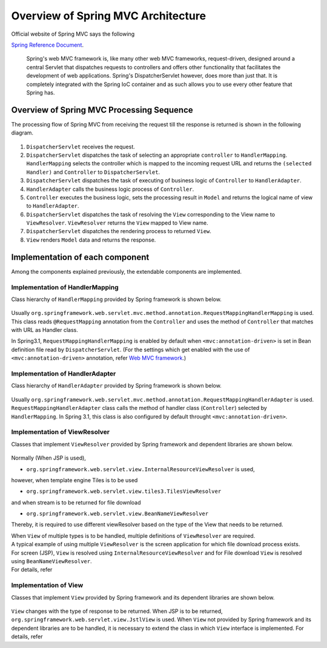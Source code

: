 Overview of Spring MVC Architecture 
-------------------------------------

.. only:: html

 .. contents:: Index
    :local:


Official website of Spring MVC says the following

`Spring Reference Document <http://docs.spring.io/spring/docs/4.2.7.RELEASE/spring-framework-reference/html/mvc.html>`_\ .

     Spring's web MVC framework is, like many other web MVC frameworks, request-driven,
     designed around a central Servlet that dispatches requests to controllers and offers other functionality
     that facilitates the development of web applications. Spring's DispatcherServlet however, does more than just that.
     It is completely integrated with the Spring IoC container and as such allows you to use every other feature that Spring has.

Overview of Spring MVC Processing Sequence
~~~~~~~~~~~~~~~~~~~~~~~~~~~~~~~~~~~~~~~~~~~~

.. The request processing workflow of the Spring MVC is illustrated in the following diagram.

The processing flow of Spring MVC from receiving the request till the response is returned is shown in the following diagram.

.. figure:: ./images/RequestLifecycle.png
   :alt: request lifecycle
   :width: 100%

1. ``DispatcherServlet`` receives the request.
2. ``DispatcherServlet`` dispatches the task of selecting an appropriate ``controller`` to ``HandlerMapping``. ``HandlerMapping`` selects the controller which is mapped to the incoming request URL and returns the ``(selected Handler)`` and ``Controller`` to ``DispatcherServlet``.
3. ``DispatcherServlet`` dispatches the task of executing of business logic of ``Controller`` to ``HandlerAdapter``.
4. ``HandlerAdapter`` calls the business logic process of ``Controller``.
5. ``Controller`` executes the business logic, sets the processing result in ``Model`` and returns the logical name of view to ``HandlerAdapter``.
6. ``DispatcherServlet`` dispatches the task of resolving the ``View`` corresponding to the View name to ``ViewResolver``. ``ViewResolver`` returns the ``View`` mapped to View name.
7. ``DispatcherServlet`` dispatches the rendering process to returned ``View``.
8. ``View`` renders ``Model`` data and returns the response.

Implementation of each component
~~~~~~~~~~~~~~~~~~~~~~~~~~~~~~~~~~

Among the components explained previously, the extendable components are implemented.

Implementation of HandlerMapping
^^^^^^^^^^^^^^^^^^^^^^^^^^^^^^^^^^

Class hierarchy of ``HandlerMapping`` provided by Spring framework is shown below.

.. figure:: ./images/HandlerMapping-Hierarchy.png
   :alt: HandlerMapping Hierarchy


Usually ``org.springframework.web.servlet.mvc.method.annotation.RequestMappingHandlerMapping`` is used. This class reads ``@RequestMapping`` annotation from the ``Controller`` and uses the method of ``Controller`` that matches with URL as Handler class.

In Spring3.1, ``RequestMappingHandlerMapping`` is enabled by default when ``<mvc:annotation-driven>`` is set in Bean definition file read by ``DispatcherServlet``.
(For the settings which get enabled with the use of ``<mvc:annotation-driven>`` annotation, refer
`Web MVC framework <http://docs.spring.io/spring/docs/4.2.7.RELEASE/spring-framework-reference/html/mvc.html#mvc-config-enable>`_\.)


Implementation of HandlerAdapter
^^^^^^^^^^^^^^^^^^^^^^^^^^^^^^^^^^

Class hierarchy of ``HandlerAdapter`` provided by Spring framework is shown below.

.. figure:: ./images/HandlerAdapter-Hierarchy.png
   :alt: HandlerAdapter Hierarchy

Usually ``org.springframework.web.servlet.mvc.method.annotation.RequestMappingHandlerAdapter`` is used.
``RequestMappingHandlerAdapter`` class calls the method of handler class (``Controller``) selected by ``HandlerMapping``.
In Spring 3.1, this class is also configured by default throught ``<mvc:annotation-driven>``.

Implementation of ViewResolver
^^^^^^^^^^^^^^^^^^^^^^^^^^^^^^^^

Classes that implement ``ViewResolver`` provided by Spring framework and dependent libraries are shown below.

.. figure:: ./images/ViewResolver-Hierarchy.png
   :alt: ViewResolver Hierarchy

Normally (When JSP is used),

* ``org.springframework.web.servlet.view.InternalResourceViewResolver`` is used, 

however, when template engine Tiles is to be used

* ``org.springframework.web.servlet.view.tiles3.TilesViewResolver``

and when stream is to be returned for file download

* ``org.springframework.web.servlet.view.BeanNameViewResolver``

Thereby, it is required to use different viewResolver based on the type of the View that needs to be returned.

| When ``View`` of multiple types is to be handled, multiple definitions of ``ViewResolver`` are required.
| A typical example of using multiple ``ViewResolver`` is the screen application for which file download process exists.
| For screen (JSP), ``View`` is resolved using  ``InternalResourceViewResolver`` and for File download ``View`` is resolved using ``BeanNameViewResolver``.
| For details, refer 


Implementation of View
^^^^^^^^^^^^^^^^^^^^^^^^

Classes that implement ``View`` provided by Spring framework and its dependent libraries are shown below.

.. figure:: ./images/View-Hierarchy.png
   :alt: View Hierarchy

``View`` changes with the type of response to be returned. When JSP is to be returned, ``org.springframework.web.servlet.view.JstlView`` is used.
When ``View`` not provided by Spring framework and its dependent libraries are to be handled, it is necessary to extend the class in which ``View`` interface is implemented.
For details, refer 


.. raw:: latex

   \newpage

